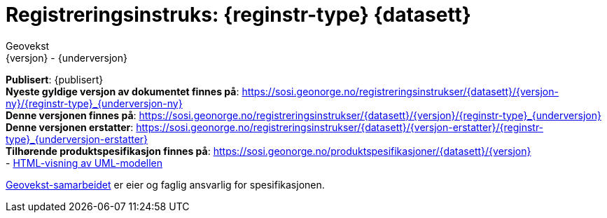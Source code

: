 // Adoc styling
:toc: left
:toc-title: Innholdsfortegnelse
:toclevels: 3
:sectnums:
:sectnumlevels: 3
:figure-caption: Figur
:table-caption: Tabell
:section-refsig: Kapittel
:version-label: Versjon
:doctype: book
:encoding: utf-8
:lang: nb
:appendix-caption: Vedlegg
:pdf-page-size: A4
ifdef::backend-pdf[:toc: macro]
:chapter-label! :

// Adoc parametere
:skjemabase-url: https://skjema.geonorge.no/SOSI/produktspesifikasjon/
:prodspekbase-url: https://sosi.geonorge.no/produktspesifikasjoner/
:umlbase-url: https://sosi.geonorge.no/uml-modeller/sosi-del-3-produktspesifikasjoner/
:reginstrbase-url: https://sosi.geonorge.no/registreringsinstrukser/
:fkbGenerellDel-url: https://sosi.geonorge.no/Standarder/FKB_generell_del/5.1
:title-logo-image: image:../felles_reginst/figurer/geovekst.jpg[bottom=90%, align=center, pdfwidth=1.5in]
:fkbdatasett: {datasett} {versjon}
:skjema-url: {skjemabase-url}{datasett}/{versjon}
:prodspek-url: {prodspekbase-url}{datasett}
:uml-url: {umlbase-url}{datasett}/{versjon}
:reginstr-url: {reginstrbase-url}{datasett}/{versjon}/{reginstr-type}_{underversjon}
:reginstr-url-ny: {reginstrbase-url}{datasett}/{versjon-ny}/{reginstr-type}_{underversjon-ny}
:reginstr-url-erstatter: {reginstrbase-url}{datasett}/{versjon-erstatter}/{reginstr-type}_{underversjon-erstatter}

// Adoc filhode/metadata
= Registreringsinstruks: {reginstr-type} {datasett}
Geovekst
{versjon} - {underversjon}

ifdef::backend-pdf[{empty} +]

****

ifeval::[{dokumentstatus} == 2]

WARNING: *Høringsversjon!* Siste gyldige versjon finnes på {reginstr-url-erstatter} 

endif::[]

ifeval::[{dokumentstatus} == 3]

WARNING: *Utgått versjon!* Se nyeste versjon på {reginstr-url-ny} 

endif::[]


*Publisert*: {publisert} +
*Nyeste gyldige versjon av dokumentet finnes på*: {reginstr-url-ny} +
*Denne versjonen finnes på*: {reginstr-url} +
*Denne versjonen erstatter*: {reginstr-url-erstatter} +
*Tilhørende produktspesifikasjon finnes på*: {prodspek-url}/{versjon} +
- {uml-url}[HTML-visning av UML-modellen] +

https://kartverket.no/geodataarbeid/geovekst[Geovekst-samarbeidet] er eier og faglig ansvarlig for spesifikasjonen.


****

<<<

toc::[]